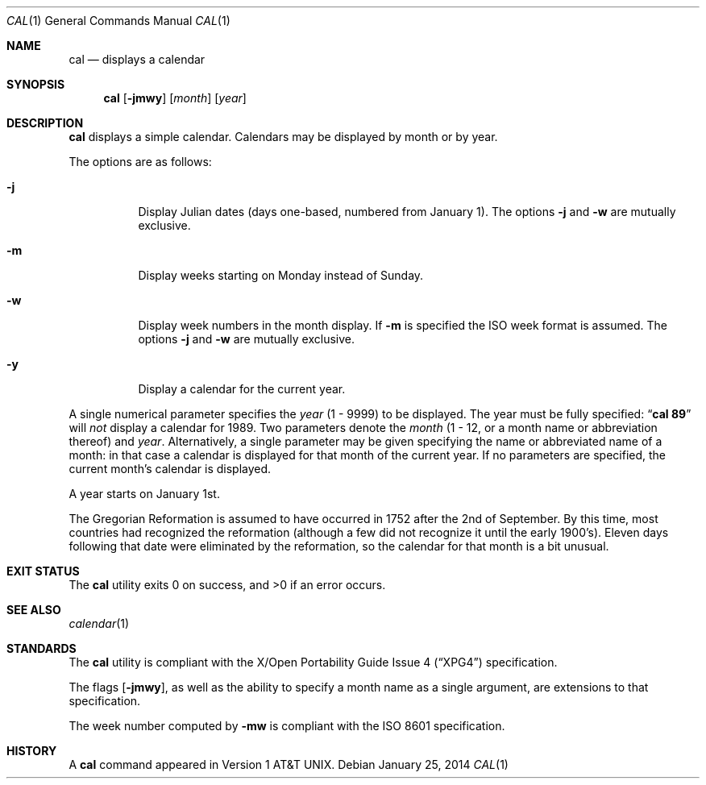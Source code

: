 .\"	$OpenBSD: cal.1,v 1.28 2014/01/25 15:29:05 jmc Exp $
.\"	$NetBSD: cal.1,v 1.6 1995/09/02 05:34:20 jtc Exp $
.\"
.\" Copyright (c) 1989, 1990, 1993
.\"	The Regents of the University of California.  All rights reserved.
.\"
.\" This code is derived from software contributed to Berkeley by
.\" Kim Letkeman.
.\"
.\" Redistribution and use in source and binary forms, with or without
.\" modification, are permitted provided that the following conditions
.\" are met:
.\" 1. Redistributions of source code must retain the above copyright
.\"    notice, this list of conditions and the following disclaimer.
.\" 2. Redistributions in binary form must reproduce the above copyright
.\"    notice, this list of conditions and the following disclaimer in the
.\"    documentation and/or other materials provided with the distribution.
.\" 3. Neither the name of the University nor the names of its contributors
.\"    may be used to endorse or promote products derived from this software
.\"    without specific prior written permission.
.\"
.\" THIS SOFTWARE IS PROVIDED BY THE REGENTS AND CONTRIBUTORS ``AS IS'' AND
.\" ANY EXPRESS OR IMPLIED WARRANTIES, INCLUDING, BUT NOT LIMITED TO, THE
.\" IMPLIED WARRANTIES OF MERCHANTABILITY AND FITNESS FOR A PARTICULAR PURPOSE
.\" ARE DISCLAIMED.  IN NO EVENT SHALL THE REGENTS OR CONTRIBUTORS BE LIABLE
.\" FOR ANY DIRECT, INDIRECT, INCIDENTAL, SPECIAL, EXEMPLARY, OR CONSEQUENTIAL
.\" DAMAGES (INCLUDING, BUT NOT LIMITED TO, PROCUREMENT OF SUBSTITUTE GOODS
.\" OR SERVICES; LOSS OF USE, DATA, OR PROFITS; OR BUSINESS INTERRUPTION)
.\" HOWEVER CAUSED AND ON ANY THEORY OF LIABILITY, WHETHER IN CONTRACT, STRICT
.\" LIABILITY, OR TORT (INCLUDING NEGLIGENCE OR OTHERWISE) ARISING IN ANY WAY
.\" OUT OF THE USE OF THIS SOFTWARE, EVEN IF ADVISED OF THE POSSIBILITY OF
.\" SUCH DAMAGE.
.\"
.\"     @(#)cal.1	8.2 (Berkeley) 4/28/95
.\"
.Dd $Mdocdate: January 25 2014 $
.Dt CAL 1
.Os
.Sh NAME
.Nm cal
.Nd displays a calendar
.Sh SYNOPSIS
.Nm cal
.Op Fl jmwy
.Op Ar month
.Op Ar year
.Sh DESCRIPTION
.Nm
displays a simple calendar.
Calendars may be displayed by month or by year.
.Pp
The options are as follows:
.Bl -tag -width Ds
.It Fl j
Display Julian dates (days one-based, numbered from January 1).
The options
.Fl j
and
.Fl w
are mutually exclusive.
.It Fl m
Display weeks starting on Monday instead of Sunday.
.It Fl w
Display week numbers in the month display.
If
.Fl m
is specified the ISO week format is assumed.
The options
.Fl j
and
.Fl w
are mutually exclusive.
.It Fl y
Display a calendar for the current year.
.El
.Pp
A single numerical parameter specifies the
.Ar year
(1 \- 9999)
to be displayed.
The year must be fully specified:
.Dq Li cal 89
will
.Em not
display a calendar for 1989.
Two parameters denote the
.Ar month
(1 \- 12, or a month name or abbreviation thereof)
and
.Ar year .
Alternatively,
a single parameter may be given specifying
the name or abbreviated name of a month:
in that case a calendar is displayed for that month of the current year.
If no parameters are specified, the current month's calendar is
displayed.
.Pp
A year starts on January 1st.
.Pp
The Gregorian Reformation is assumed to have occurred in 1752 after the 2nd
of September.
By this time, most countries had recognized the reformation (although a
few did not recognize it until the early 1900's).
Eleven days following that date were eliminated by the reformation, so the
calendar for that month is a bit unusual.
.Sh EXIT STATUS
.Ex -std cal
.Sh SEE ALSO
.Xr calendar 1
.Sh STANDARDS
The
.Nm
utility is compliant with the
.St -xpg4
specification.
.Pp
The flags
.Op Fl jmwy ,
as well as the ability to specify a month name as a single argument,
are extensions to that specification.
.Pp
The week number computed by
.Fl mw
is compliant with the
.St -iso8601
specification.
.Sh HISTORY
A
.Nm
command appeared in
.At v1 .
